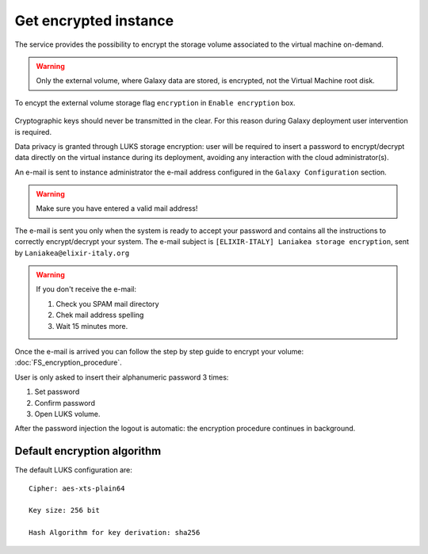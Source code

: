 Get encrypted instance
======================

The service provides the possibility to encrypt the storage volume associated to the virtual machine on-demand.

.. Warning::

   Only the external volume, where Galaxy data are stored, is encrypted, not the Virtual Machine root disk.

To encypt the external volume storage flag ``encryption`` in ``Enable encryption`` box. 
 
.. figure:: _static/qs_encryption/qs_encryption.png 
   :scale: 70 %
   :align: center
   :alt: Galaxy encryption

Cryptographic keys should never be transmitted in the clear. For this reason during Galaxy deployment user intervention is required.

Data privacy is granted through LUKS storage encryption: user will be required to insert a password to encrypt/decrypt data directly on the virtual instance during its deployment, avoiding any
interaction with the cloud administrator(s).

An e-mail is sent to instance administrator the e-mail address configured in the ``Galaxy Configuration`` section.

.. figure:: _static/qs_encryption/qs_encryption_setMail.png 
   :scale: 70 %
   :align: center
   :alt: Galaxy encryption mail configuration section

.. Warning::

   Make sure you have entered a valid mail address!

The e-mail is sent you only when the system is ready to accept your password and contains all the instructions to correctly encrypt/decrypt your system. The e-mail subject is ``[ELIXIR-ITALY] Laniakea storage encryption``, sent by ``Laniakea@elixir-italy.org``

.. Warning::

   If you don't receive the e-mail:

   #. Check you SPAM mail directory

   #. Chek mail address spelling

   #. Wait 15 minutes more.

.. figure:: _static/encryption/FS_ecrypt_proc_01.png 
   :scale: 70 %
   :align: center
   :alt: Galaxy encryption mail

Once the e-mail is arrived you can follow the step by step guide to encrypt your volume: :doc:`FS_encryption_procedure`.

User is only asked to insert their alphanumeric password 3 times:

#. Set password

#. Confirm password

#. Open LUKS volume.

After the password injection the logout is automatic: the encryption procedure continues in background.

Default encryption algorithm
----------------------------
The default LUKS configuration are:

::

  Cipher: aes-xts-plain64

  Key size: 256 bit

  Hash Algorithm for key derivation: sha256

.. seealso::

   For a detailed description of all Web UI options see section: :doc:`feat_options`.
